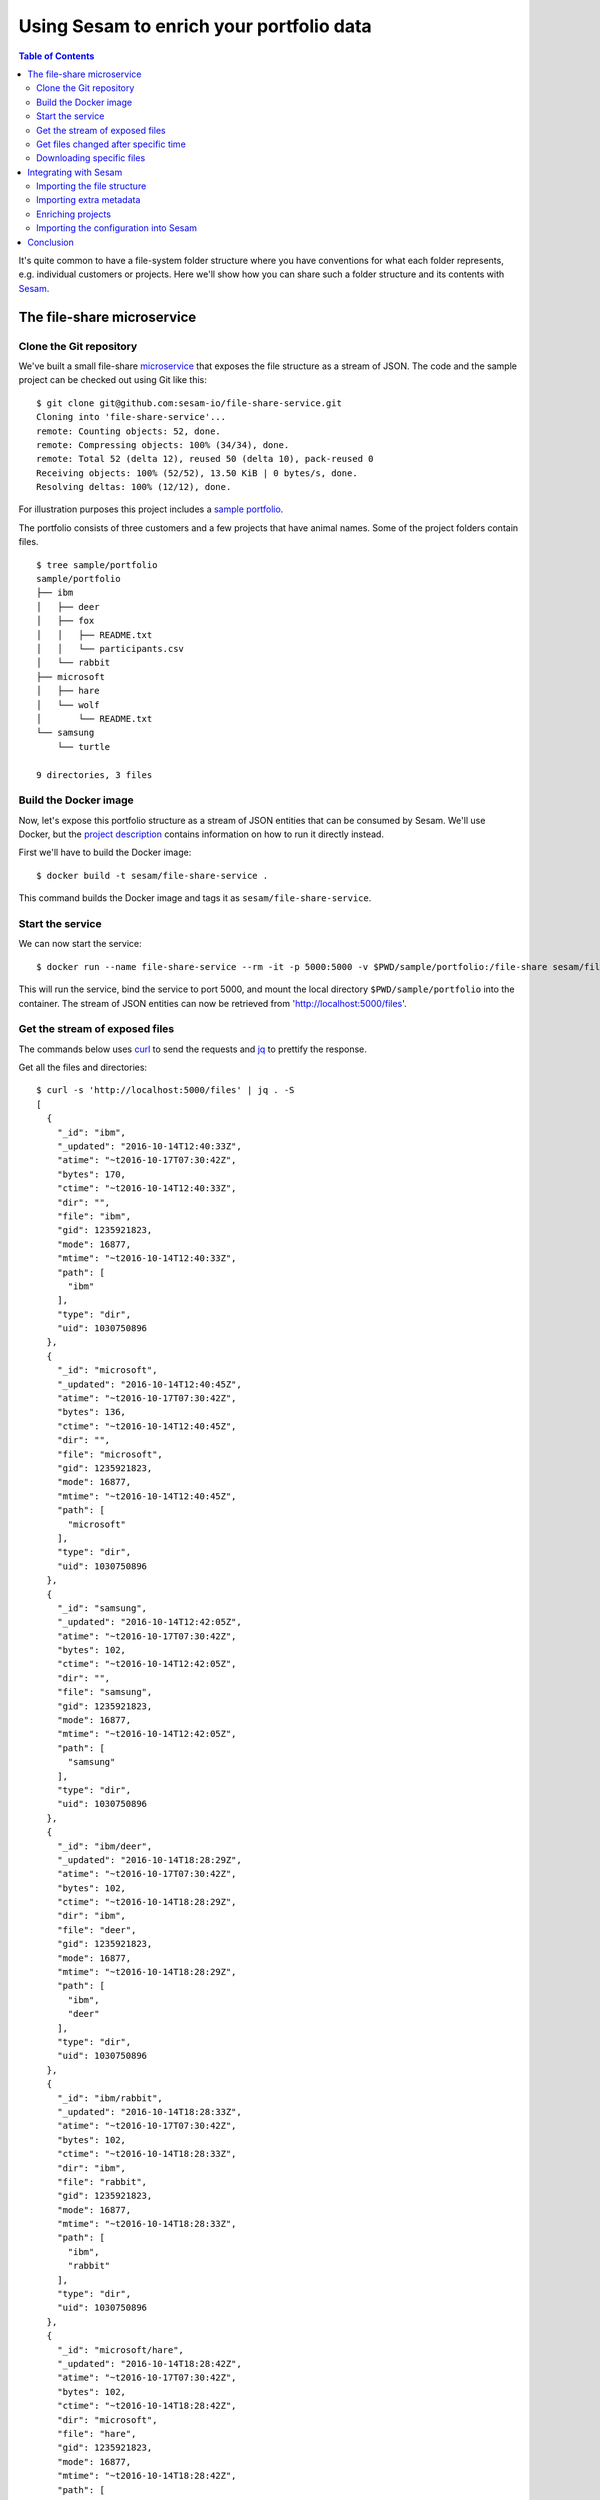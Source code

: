 =========================================
Using Sesam to enrich your portfolio data
=========================================

.. contents:: Table of Contents
   :depth: 2
   :local:

It's quite common to have a file-system folder structure where you
have conventions for what each folder represents, e.g. individual
customers or projects. Here we'll show how you can share such a folder
structure and its contents with `Sesam <https://sesam.io/>`_.

The file-share microservice
===========================

Clone the Git repository
------------------------

We've built a small file-share `microservice
<https://github.com/sesam-io/file-share-service>`_ that exposes the
file structure as a stream of JSON. The code and the sample project
can be checked out using Git like this:

::

  $ git clone git@github.com:sesam-io/file-share-service.git
  Cloning into 'file-share-service'...
  remote: Counting objects: 52, done.
  remote: Compressing objects: 100% (34/34), done.
  remote: Total 52 (delta 12), reused 50 (delta 10), pack-reused 0
  Receiving objects: 100% (52/52), 13.50 KiB | 0 bytes/s, done.
  Resolving deltas: 100% (12/12), done.

For illustration purposes this project includes a `sample portfolio
<https://github.com/sesam-io/file-share-service/tree/master/sample/portfolio>`_.

The portfolio consists of three customers and a few projects that have animal
names. Some of the project folders contain files.

::

  $ tree sample/portfolio
  sample/portfolio
  ├── ibm
  │   ├── deer
  │   ├── fox
  │   │   ├── README.txt
  │   │   └── participants.csv
  │   └── rabbit
  ├── microsoft
  │   ├── hare
  │   └── wolf
  │       └── README.txt
  └── samsung
      └── turtle
  
  9 directories, 3 files

Build the Docker image
----------------------

Now, let's expose this portfolio structure as a stream of JSON
entities that can be consumed by Sesam. We'll use Docker, but the
`project description
<https://github.com/sesam-io/file-share-service>`_ contains
information on how to run it directly instead.

First we'll have to build the Docker image:

::

  $ docker build -t sesam/file-share-service .

This command builds the Docker image and tags it as ``sesam/file-share-service``.

Start the service
-----------------

We can now start the service:

::

  $ docker run --name file-share-service --rm -it -p 5000:5000 -v $PWD/sample/portfolio:/file-share sesam/file-share-service

This will run the service, bind the service to port 5000, and mount
the local directory ``$PWD/sample/portfolio`` into the container. The
stream of JSON entities can now be retrieved from
'http://localhost:5000/files'.

Get the stream of exposed files
-------------------------------

The commands below uses `curl <https://curl.haxx.se/>`_ to send the requests and `jq <https://stedolan.github.io/jq/>`_ to prettify the response.

Get all the files and directories:

::

  $ curl -s 'http://localhost:5000/files' | jq . -S
  [
    {
      "_id": "ibm",
      "_updated": "2016-10-14T12:40:33Z",
      "atime": "~t2016-10-17T07:30:42Z",
      "bytes": 170,
      "ctime": "~t2016-10-14T12:40:33Z",
      "dir": "",
      "file": "ibm",
      "gid": 1235921823,
      "mode": 16877,
      "mtime": "~t2016-10-14T12:40:33Z",
      "path": [
        "ibm"
      ],
      "type": "dir",
      "uid": 1030750896
    },
    {
      "_id": "microsoft",
      "_updated": "2016-10-14T12:40:45Z",
      "atime": "~t2016-10-17T07:30:42Z",
      "bytes": 136,
      "ctime": "~t2016-10-14T12:40:45Z",
      "dir": "",
      "file": "microsoft",
      "gid": 1235921823,
      "mode": 16877,
      "mtime": "~t2016-10-14T12:40:45Z",
      "path": [
        "microsoft"
      ],
      "type": "dir",
      "uid": 1030750896
    },
    {
      "_id": "samsung",
      "_updated": "2016-10-14T12:42:05Z",
      "atime": "~t2016-10-17T07:30:42Z",
      "bytes": 102,
      "ctime": "~t2016-10-14T12:42:05Z",
      "dir": "",
      "file": "samsung",
      "gid": 1235921823,
      "mode": 16877,
      "mtime": "~t2016-10-14T12:42:05Z",
      "path": [
        "samsung"
      ],
      "type": "dir",
      "uid": 1030750896
    },
    {
      "_id": "ibm/deer",
      "_updated": "2016-10-14T18:28:29Z",
      "atime": "~t2016-10-17T07:30:42Z",
      "bytes": 102,
      "ctime": "~t2016-10-14T18:28:29Z",
      "dir": "ibm",
      "file": "deer",
      "gid": 1235921823,
      "mode": 16877,
      "mtime": "~t2016-10-14T18:28:29Z",
      "path": [
        "ibm",
        "deer"
      ],
      "type": "dir",
      "uid": 1030750896
    },
    {
      "_id": "ibm/rabbit",
      "_updated": "2016-10-14T18:28:33Z",
      "atime": "~t2016-10-17T07:30:42Z",
      "bytes": 102,
      "ctime": "~t2016-10-14T18:28:33Z",
      "dir": "ibm",
      "file": "rabbit",
      "gid": 1235921823,
      "mode": 16877,
      "mtime": "~t2016-10-14T18:28:33Z",
      "path": [
        "ibm",
        "rabbit"
      ],
      "type": "dir",
      "uid": 1030750896
    },
    {
      "_id": "microsoft/hare",
      "_updated": "2016-10-14T18:28:42Z",
      "atime": "~t2016-10-17T07:30:42Z",
      "bytes": 102,
      "ctime": "~t2016-10-14T18:28:42Z",
      "dir": "microsoft",
      "file": "hare",
      "gid": 1235921823,
      "mode": 16877,
      "mtime": "~t2016-10-14T18:28:42Z",
      "path": [
        "microsoft",
        "hare"
      ],
      "type": "dir",
      "uid": 1030750896
    },
    {
      "_id": "samsung/turtle",
      "_updated": "2016-10-14T18:28:57Z",
      "atime": "~t2016-10-17T07:30:42Z",
      "bytes": 102,
      "ctime": "~t2016-10-14T18:28:57Z",
      "dir": "samsung",
      "file": "turtle",
      "gid": 1235921823,
      "mode": 16877,
      "mtime": "~t2016-10-14T18:28:57Z",
      "path": [
        "samsung",
        "turtle"
      ],
      "type": "dir",
      "uid": 1030750896
    },
    {
      "_id": "ibm/fox/README.txt",
      "_updated": "2016-10-15T08:11:11Z",
      "atime": "~t2016-10-17T07:26:21Z",
      "bytes": 16,
      "ctime": "~t2016-10-15T08:11:11Z",
      "dir": "ibm/fox",
      "file": "README.txt",
      "gid": 1235921823,
      "mode": 33188,
      "mtime": "~t2016-10-15T08:11:11Z",
      "path": [
        "ibm",
        "fox",
        "README.txt"
      ],
      "type": "file",
      "uid": 1030750896,
      "url": "~rhttp://localhost:5000/file/ibm/fox/README.txt"
    },
    {
      "_id": "microsoft/wolf",
      "_updated": "2016-10-17T07:27:04Z",
      "atime": "~t2016-10-17T07:30:42Z",
      "bytes": 136,
      "ctime": "~t2016-10-17T07:27:04Z",
      "dir": "microsoft",
      "file": "wolf",
      "gid": 1235921823,
      "mode": 16877,
      "mtime": "~t2016-10-17T07:27:04Z",
      "path": [
        "microsoft",
        "wolf"
      ],
      "type": "dir",
      "uid": 1030750896
    },
    {
      "_id": "microsoft/wolf/README.txt",
      "_updated": "2016-10-17T07:27:04Z",
      "atime": "~t2016-10-17T07:29:02Z",
      "bytes": 17,
      "ctime": "~t2016-10-17T07:27:04Z",
      "dir": "microsoft/wolf",
      "file": "README.txt",
      "gid": 1235921823,
      "mode": 33188,
      "mtime": "~t2016-10-17T07:27:04Z",
      "path": [
        "microsoft",
        "wolf",
        "README.txt"
      ],
      "type": "file",
      "uid": 1030750896,
      "url": "~rhttp://localhost:5000/file/microsoft/wolf/README.txt"
    },
    {
      "_id": "ibm/fox",
      "_updated": "2016-10-17T07:28:53Z",
      "atime": "~t2016-10-17T07:30:42Z",
      "bytes": 136,
      "ctime": "~t2016-10-17T07:28:53Z",
      "dir": "ibm",
      "file": "fox",
      "gid": 1235921823,
      "mode": 16877,
      "mtime": "~t2016-10-17T07:28:53Z",
      "path": [
        "ibm",
        "fox"
      ],
      "type": "dir",
      "uid": 1030750896
    },
    {
      "_id": "ibm/fox/participants.csv",
      "_updated": "2016-10-17T07:28:53Z",
      "atime": "~t2016-10-17T07:29:42Z",
      "bytes": 48,
      "ctime": "~t2016-10-17T07:28:53Z",
      "dir": "ibm/fox",
      "file": "participants.csv",
      "gid": 1235921823,
      "mode": 33188,
      "mtime": "~t2016-10-17T07:28:53Z",
      "path": [
        "ibm",
        "fox",
        "participants.csv"
      ],
      "type": "file",
      "uid": 1030750896,
      "url": "~rhttp://localhost:5000/file/ibm/fox/participants.csv"
    }
  ]

Get files changed after specific time
-------------------------------------

We can also get only the files and directories modified after a specific point in time:

::

  $ curl -s 'http://localhost:5000/files?since=2016-10-17T07:27:04Z' | jq . -S
  [
    {
      "_id": "ibm/fox",
      "_updated": "2016-10-17T07:28:53Z",
      "atime": "~t2016-10-17T07:31:49Z",
      "bytes": 136,
      "ctime": "~t2016-10-17T07:28:53Z",
      "dir": "ibm",
      "file": "fox",
      "gid": 1235921823,
      "mode": 16877,
      "mtime": "~t2016-10-17T07:28:53Z",
      "path": [
        "ibm",
        "fox"
      ],
      "type": "dir",
      "uid": 1030750896
    },
    {
      "_id": "ibm/fox/participants.csv",
      "_updated": "2016-10-17T07:28:53Z",
      "atime": "~t2016-10-17T07:29:42Z",
      "bytes": 48,
      "ctime": "~t2016-10-17T07:28:53Z",
      "dir": "ibm/fox",
      "file": "participants.csv",
      "gid": 1235921823,
      "mode": 33188,
      "mtime": "~t2016-10-17T07:28:53Z",
      "path": [
        "ibm",
        "fox",
        "participants.csv"
      ],
      "type": "file",
      "uid": 1030750896,
      "url": "~rhttp://localhost:5000/file/ibm/fox/participants.csv"
    }
  ]

Downloading specific files
--------------------------

If the entity contains the ``url`` property, then the contents of the file can be downloaded. The last one in the previous response, `ibm/fox/README.txt <https://github.com/sesam-io/file-share-service/blob/master/sample/portfolio/ibm/fox/README.txt>`_, has a URL and can be downloaded like this:

::

   $ curl -s 'http://localhost:5000/file/ibm/fox/README.txt'
   Hello, I'm Fox!

Integrating with Sesam
======================

The ``samples`` directory contains a Sesam `configuration file
<https://github.com/sesam-io/file-share-service/blob/master/sample/sesam.conf.json>`_
that sets up a pipe that will consume the ``file-share`` microservice.

This flow diagram shows the overall dataflow that we're targetting:

.. image:: flow.png
    :height: 600px
    :align: center
    :alt: Flow diagram

First we'll start out by reading the ``http://YOUR-IP-HERE:5000/files`` endpoint and write the result into a Sesam dataset called ``files``. Next, we'll import two JSON files that contains extra metadata for customers and projects. These will be imported into the datasets ``customers`` and ``projects``. Finally, we'll combine data from all three datasets into a new dataset called ``project-files``.


Importing the file structure
----------------------------

::

  [
    {
        "_id": "file-share-system",
        "type": "system:url",
        "base_url": "http://YOUR-IP-HERE:5000/"
    },
    {
        "_id": "files",
        "type": "pipe",
        "source": {
            "type": "json",
            "system": "file-share-system",
            "url": "files"
        }
    },
    ...
  ]

The first part of the configuration above is a ``url`` system definition that refers to the microservice's base URL. The latter part is a pipe that reads the ``http://YOUR-IP-HERE:5000/files`` endpoint and writes the entities to a dataset called ``files``.


Importing extra metadata
------------------------

::

    ...
    {
        "_id": "metadata-system",
        "type": "system:url",
        "base_url": "http://YOUR-IP-HERE:8000/"
    },
    {
        "_id": "customers",
        "type": "pipe",
        "source": {
            "type": "json",
            "system": "metadata-system",
            "url": "customers.json"
        }
    },
    {
        "_id": "projects",
        "type": "pipe",
        "source": {
            "type": "json",
            "system": "metadata-system",
            "url": "projects.json"
        }
    },
    ...

This defines a ``url`` system that points to another microservice that we'll spin next. This microservice will serve two JSON files `customers.json and projects.json <https://github.com/sesam-io/file-share-service/tree/master/sample/metadata>`_ that will get loaded into the ``customers`` and ``projects`` datasets in Sesam.

::

  $ cd sample/metadata
  $ python3 -m http.server
  Serving HTTP on 0.0.0.0 port 8000 ...

Projects in `projects.json <https://github.com/sesam-io/file-share-service/blob/master/sample/metadata/projects.json>`_ look like this:

::

  [
    ...
    {
        "_id": "fox",
        "name": "Fox",
        "project_code": "1032",
        "customer_id": "ibm",
        "contact": "greg@example.org"
    },
    ...
  ]

Customers in `customers.json <https://github.com/sesam-io/file-share-service/blob/master/sample/metadata/customers.json>`_ look like this:

::

  [
    ...
    {
        "_id": "ibm",
        "name": "International Business Machines Corporation",
        "ticker": "IBM"
    },
    ...
  ]

Enriching projects
------------------

::

    ...
    {
        "_id": "project-files",
        "type": "pipe",
        "source": {
            "type": "dataset",
            "dataset": "projects"
        },
        "transform": {
            "type": "dtl",
            "rules": {
                "default": [
                    ["copy", "*"],
                    ["merge",
                     ["apply-hops", "customer", {
                         "datasets": ["customers c"],
                         "where": [
                             ["eq", "_S.customer_id", "c._id"]
                         ]
                     }]
                    ],
                    ["add", "files",
                     ["apply-hops", "project-files", {
                         "datasets": ["files f"],
                         "where": [
                             ["eq", ["concat", ["list", "_S.customer_id", "/", "_S._id"]],
                              ["concat", ["list", ["first", "f.path"], "/", ["nth", 1, "f.path"]]]
                             ],
                             ["eq", "f.type", "file"]
                         ]
                     }]
                    ]
                ],
                "customer": [
                    ["rename", "name", "customer_name"],
                    ["rename", "ticker", "customer_ticker"]
                ],
                "project-files": [
                    ["add", "filename", "_S._id"],
                    ["add", "url", "_S.url"],
                    ["add", "bytes", "_S.bytes"]
                ]
            }
        }
    }
  ]

Finally, there's a pipe definition that takes the ``projects`` dataset as input and joins in extra data from the ``customer`` and ``files`` datasets. This pipe uses the `Data Transformation Language <https://docs.sesam.io/DTLReferenceGuide.html>`_ to enrich the data.

Importing the configuration into Sesam
--------------------------------------

Having looked at the parts of the ``sesam.conf.json`` configuration file we're now ready to import the configuration into Sesam and get started processing the data. Use the ``sesam`` `command line client <https://docs.sesam.io/commandlineclient.html>`_ or the Sesam Management Studion to import the file:

::

  $ sesam import sample/sesam.conf.json
  Read 6 config entities from these config-files:
    sample/sesam.conf.json

If we now visit the `Sesam Management Studio <https://docs.sesam.io/management-studio.html>`_ we can see that there are now two systems, four pipes and four datasets registered. After a few seconds the pipes will have run and the datasets have been populated.

Systems
^^^^^^^

.. image:: systems.png
    :width: 800px
    :align: center
    :alt: Systems

Pipes
^^^^^

.. image:: pipes.png
    :width: 800px
    :align: center
    :alt: Pipes

Datasets
^^^^^^^^

.. image:: datasets.png
    :width: 800px
    :align: center
    :alt: Datasets

The ``files`` dataset
^^^^^^^^^^^^^^^^^^^^^

.. image:: dataset-files.png
    :width: 800px
    :align: center
    :alt: Datasets

The ``project-files`` dataset
^^^^^^^^^^^^^^^^^^^^^^^^^^^^^

As one can see from the screenshot below the ``fox`` project now has the ``files`` property that have two files in it. The project also now have ``customer_name`` and ``customer_ticker`` properties.

.. image:: dataset-project-files.png
    :width: 800px
    :align: center
    :alt: Datasets

Conclusion
==========

This has been a whirlwind guide to how we can use the ``file-share`` microservice with the `Sesam Data Integration Platform <https://docs.sesam.io/>`_. We've seen how we can build and run the ``file-share`` microservice. We've seen how we can configure Sesam to consume the service, how it can load additional data from JSON, process all the imported data and produce a new enriched dataset. 
